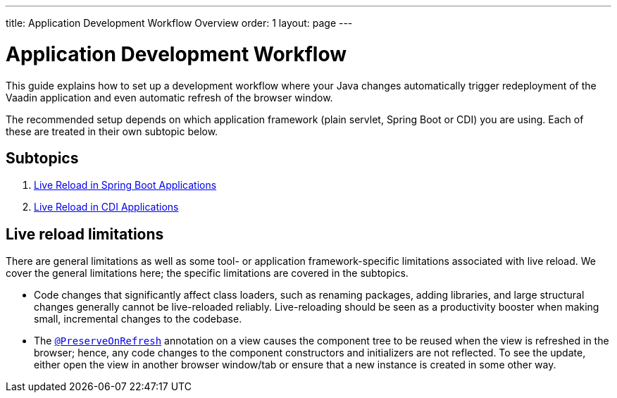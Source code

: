 ---
title: Application Development Workflow Overview
order: 1
layout: page
---

= Application Development Workflow

This guide explains how to set up a development workflow where your Java changes automatically trigger redeployment of the Vaadin application and even automatic refresh of the browser window.

The recommended setup depends on which application framework (plain servlet, Spring Boot or CDI) you are using.
Each of these are treated in their own subtopic below.

== Subtopics

. <<tutorial-spring-boot-live-reload#,Live Reload in Spring Boot Applications>>
. <<tutorial-cdi-live-reload#,Live Reload in CDI Applications>>

== Live reload limitations

There are general limitations as well as some tool- or application framework-specific limitations associated with live reload.
We cover the general limitations here; the specific limitations are covered in the subtopics.

- Code changes that significantly affect class loaders, such as renaming packages, adding libraries, and large structural changes generally cannot be live-reloaded reliably. Live-reloading should be seen as a productivity booster when making small, incremental changes to the codebase.

- The  <<../advanced/tutorial-preserving-state-on-refresh#,`@PreserveOnRefresh`>> annotation on a view causes the component tree to be reused when the view is refreshed in the browser; hence, any code changes to the component constructors and initializers are not reflected. To see the update, either open the view in another browser window/tab or ensure that a new instance is created in some other way.
